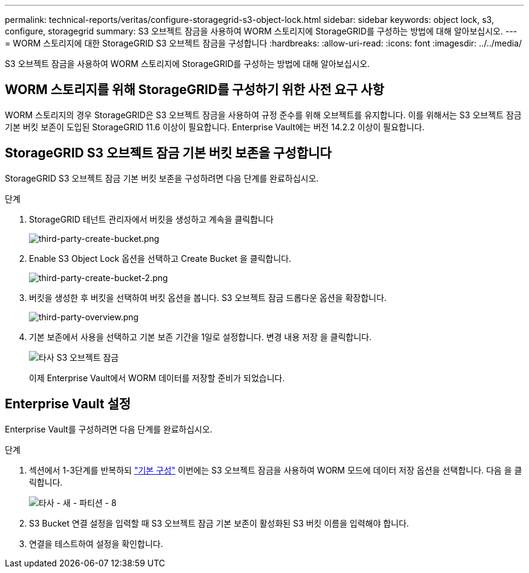 ---
permalink: technical-reports/veritas/configure-storagegrid-s3-object-lock.html 
sidebar: sidebar 
keywords: object lock, s3, configure, storagegrid 
summary: S3 오브젝트 잠금을 사용하여 WORM 스토리지에 StorageGRID를 구성하는 방법에 대해 알아보십시오. 
---
= WORM 스토리지에 대한 StorageGRID S3 오브젝트 잠금을 구성합니다
:hardbreaks:
:allow-uri-read: 
:icons: font
:imagesdir: ../../media/


[role="lead"]
S3 오브젝트 잠금을 사용하여 WORM 스토리지에 StorageGRID를 구성하는 방법에 대해 알아보십시오.



== WORM 스토리지를 위해 StorageGRID를 구성하기 위한 사전 요구 사항

WORM 스토리지의 경우 StorageGRID은 S3 오브젝트 잠금을 사용하여 규정 준수를 위해 오브젝트를 유지합니다. 이를 위해서는 S3 오브젝트 잠금 기본 버킷 보존이 도입된 StorageGRID 11.6 이상이 필요합니다. Enterprise Vault에는 버전 14.2.2 이상이 필요합니다.



== StorageGRID S3 오브젝트 잠금 기본 버킷 보존을 구성합니다

StorageGRID S3 오브젝트 잠금 기본 버킷 보존을 구성하려면 다음 단계를 완료하십시오.

.단계
. StorageGRID 테넌트 관리자에서 버킷을 생성하고 계속을 클릭합니다
+
image:third-party-create-bucket.png["third-party-create-bucket.png"]

. Enable S3 Object Lock 옵션을 선택하고 Create Bucket 을 클릭합니다.
+
image:third-party-create-bucket-2.png["third-party-create-bucket-2.png"]

. 버킷을 생성한 후 버킷을 선택하여 버킷 옵션을 봅니다. S3 오브젝트 잠금 드롭다운 옵션을 확장합니다.
+
image:third-party-overview.png["third-party-overview.png"]

. 기본 보존에서 사용을 선택하고 기본 보존 기간을 1일로 설정합니다. 변경 내용 저장 을 클릭합니다.
+
image:third-party-s3-object-lock.png["타사 S3 오브젝트 잠금"]

+
이제 Enterprise Vault에서 WORM 데이터를 저장할 준비가 되었습니다.





== Enterprise Vault 설정

Enterprise Vault를 구성하려면 다음 단계를 완료하십시오.

.단계
. 섹션에서 1-3단계를 반복하되 link:configure-storagegrid-s3-object-lock.html#configure-storagegrid-s3-object-lock-default-bucket-retention["기본 구성"] 이번에는 S3 오브젝트 잠금을 사용하여 WORM 모드에 데이터 저장 옵션을 선택합니다. 다음 을 클릭합니다.
+
image:third-party-new-partition-8.png["타사 - 새 - 파티션 - 8"]

. S3 Bucket 연결 설정을 입력할 때 S3 오브젝트 잠금 기본 보존이 활성화된 S3 버킷 이름을 입력해야 합니다.
. 연결을 테스트하여 설정을 확인합니다.


